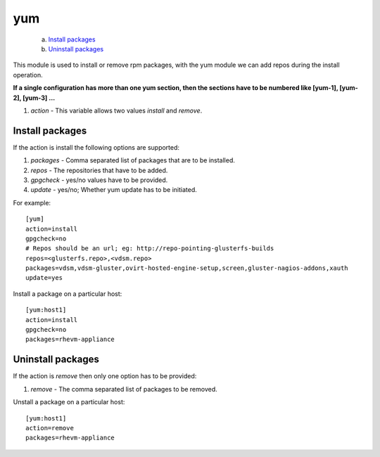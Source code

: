 .. _rst_gdeployyum:

yum
^^^

   a. `Install packages`_
   b. `Uninstall packages`_

This module is used to install or remove rpm packages, with the yum module we
can add repos during the install operation.

**If a single configuration has more than one yum section, then the sections
have to be numbered like [yum-1], [yum-2], [yum-3] ...**

1. *action* - This variable allows two values *install* and *remove*.

Install packages
----------------

If the action is install the following options are supported:

1. *packages* - Comma separated list of packages that are to be installed.
2. *repos* - The repositories that have to be added.
3. *gpgcheck* - yes/no values have to be provided.
4. *update* - yes/no; Whether yum update has to be initiated.

For example::

  [yum]
  action=install
  gpgcheck=no
  # Repos should be an url; eg: http://repo-pointing-glusterfs-builds
  repos=<glusterfs.repo>,<vdsm.repo>
  packages=vdsm,vdsm-gluster,ovirt-hosted-engine-setup,screen,gluster-nagios-addons,xauth
  update=yes

Install a package on a particular host::

  [yum:host1]
  action=install
  gpgcheck=no
  packages=rhevm-appliance

Uninstall packages
------------------

If the action is *remove* then only one option has to be provided:

1. *remove* - The comma separated list of packages to be removed.

Unstall a package on a particular host::

  [yum:host1]
  action=remove
  packages=rhevm-appliance

